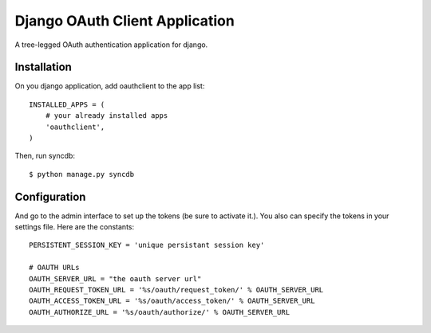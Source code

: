Django OAuth Client Application
===============================

A tree-legged OAuth authentication application for django.

Installation
------------

On you django application, add oauthclient to the app list::

    INSTALLED_APPS = (
        # your already installed apps
        'oauthclient',
    )

Then, run syncdb::

    $ python manage.py syncdb

Configuration
-------------

And go to the admin interface to set up the tokens (be sure to activate it.). You also can specify the tokens in your settings file. Here are the constants::

    PERSISTENT_SESSION_KEY = 'unique persistant session key'

    # OAUTH URLs
    OAUTH_SERVER_URL = "the oauth server url"
    OAUTH_REQUEST_TOKEN_URL = '%s/oauth/request_token/' % OAUTH_SERVER_URL
    OAUTH_ACCESS_TOKEN_URL = '%s/oauth/access_token/' % OAUTH_SERVER_URL
    OAUTH_AUTHORIZE_URL = '%s/oauth/authorize/' % OAUTH_SERVER_URL
 
